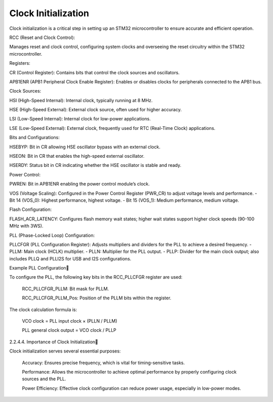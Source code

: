 ====================
Clock Initialization
====================
Clock initialization is a critical step in setting up an STM32 microcontroller to ensure accurate and efficient operation. 

RCC (Reset and Clock Control):

Manages reset and clock control, configuring system clocks and overseeing the reset circuitry within the STM32 microcontroller.

Registers:

CR (Control Register): Contains bits that control the clock sources and oscillators.

APB1ENR (APB1 Peripheral Clock Enable Register): Enables or disables clocks for peripherals connected to the APB1 bus.

Clock Sources:

HSI (High-Speed Internal): Internal clock, typically running at 8 MHz.

HSE (High-Speed External): External clock source, often used for higher accuracy.

LSI (Low-Speed Internal): Internal clock for low-power applications.

LSE (Low-Speed External): External clock, frequently used for RTC (Real-Time Clock) applications.

Bits and Configurations:

HSEBYP: Bit in CR allowing HSE oscillator bypass with an external clock.

HSEON: Bit in CR that enables the high-speed external oscillator.

HSERDY: Status bit in CR indicating whether the HSE oscillator is stable and ready.

Power Control:

PWREN: Bit in APB1ENR enabling the power control module’s clock.

VOS (Voltage Scaling): Configured in the Power Control Register (PWR_CR) to adjust voltage levels and performance. - Bit 14 (VOS_0): Highest performance, highest voltage. - Bit 15 (VOS_1): Medium performance, medium voltage.

Flash Configuration:

FLASH_ACR_LATENCY: Configures flash memory wait states; higher wait states support higher clock speeds (90-100 MHz with 3WS).

PLL (Phase-Locked Loop) Configuration:

PLLCFGR (PLL Configuration Register): Adjusts multipliers and dividers for the PLL to achieve a desired frequency. - PLLM: Main clock (HCLK) multiplier. - PLLN: Multiplier for the PLL output. - PLLP: Divider for the main clock output; also includes PLLQ and PLLI2S for USB and I2S configurations.

Example PLL Configuration

To configure the PLL, the following key bits in the RCC_PLLCFGR register are used:

    RCC_PLLCFGR_PLLM: Bit mask for PLLM.

    RCC_PLLCFGR_PLLM_Pos: Position of the PLLM bits within the register.

The clock calculation formula is:

        VCO clock = PLL input clock × (PLLN / PLLM)

        PLL general clock output = VCO clock / PLLP

2.2.4.4. Importance of Clock Initialization

Clock initialization serves several essential purposes:

    Accuracy: Ensures precise frequency, which is vital for timing-sensitive tasks.

    Performance: Allows the microcontroller to achieve optimal performance by properly configuring clock sources and the PLL.

    Power Efficiency: Effective clock configuration can reduce power usage, especially in low-power modes.